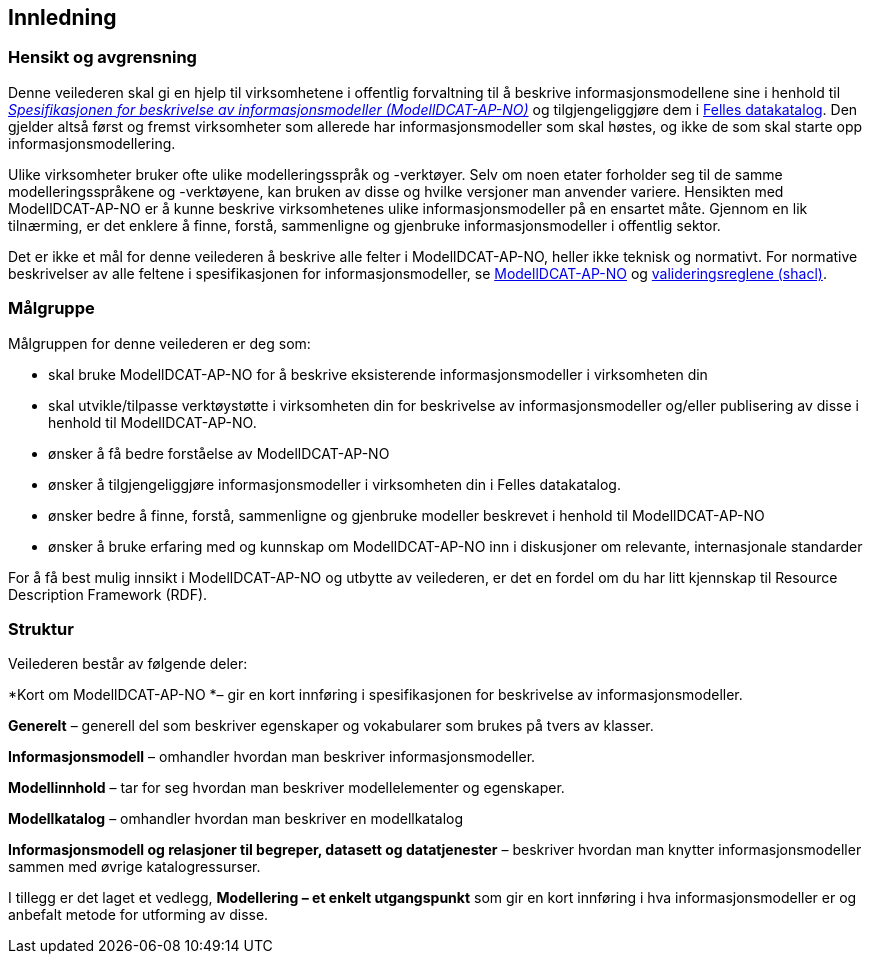 == Innledning [[Innledning]]

=== Hensikt og avgrensning [[Hensikt-og-avgrensning]]

Denne veilederen skal gi en hjelp til virksomhetene i offentlig forvaltning til å beskrive informasjonsmodellene sine i henhold til https://data.norge.no/specification/modelldcat-ap-no/[_Spesifikasjonen for beskrivelse av informasjonsmodeller (ModellDCAT-AP-NO)_] og tilgjengeliggjøre dem i https://data.norge.no/[Felles datakatalog]. Den gjelder altså først og fremst virksomheter som allerede har informasjonsmodeller som skal høstes, og ikke de som skal starte opp informasjonsmodellering.

Ulike virksomheter bruker ofte ulike modelleringsspråk og -verktøyer. Selv om noen etater forholder seg til de samme modelleringsspråkene og -verktøyene, kan bruken av disse og hvilke versjoner man anvender variere. Hensikten med ModellDCAT-AP-NO er å kunne beskrive virksomhetenes ulike informasjonsmodeller på en ensartet måte. Gjennom en lik tilnærming, er det enklere å finne, forstå, sammenligne og gjenbruke informasjonsmodeller i offentlig sektor.

Det er ikke et mål for denne veilederen å beskrive alle felter i ModellDCAT-AP-NO, heller ikke teknisk og normativt. For normative beskrivelser av alle feltene i spesifikasjonen for informasjonsmodeller, se https://data.norge.no/specification/modelldcat-ap-no/[ModellDCAT-AP-NO] og https://github.com/Informasjonsforvaltning/modelldcat-ap-no/tree/develop/shacl[valideringsreglene (shacl)].

=== Målgruppe [[Målgruppe]]

Målgruppen for denne veilederen er deg som:

*       skal bruke ModellDCAT-AP-NO for å beskrive eksisterende informasjonsmodeller i virksomheten din
*       skal utvikle/tilpasse verktøystøtte i virksomheten din for beskrivelse av informasjonsmodeller og/eller publisering av disse i henhold til ModellDCAT-AP-NO.
*       ønsker å få bedre forståelse av ModellDCAT-AP-NO
*       ønsker å tilgjengeliggjøre informasjonsmodeller i virksomheten din i Felles datakatalog.
*       ønsker bedre å finne, forstå, sammenligne og gjenbruke modeller beskrevet i henhold til ModellDCAT-AP-NO
*       ønsker å bruke erfaring med og kunnskap om ModellDCAT-AP-NO inn i diskusjoner om relevante, internasjonale standarder

For å få best mulig innsikt i ModellDCAT-AP-NO og utbytte av veilederen, er det en fordel om du har litt kjennskap til Resource Description Framework (RDF).

=== Struktur [[Struktur]]

Veilederen består av følgende deler:

*Kort om ModellDCAT-AP-NO *– gir en kort innføring i spesifikasjonen for beskrivelse av informasjonsmodeller.

*Generelt* – generell del som beskriver egenskaper og vokabularer som brukes på tvers av klasser.

*Informasjonsmodell* – omhandler hvordan man beskriver informasjonsmodeller.

*Modellinnhold* – tar for seg hvordan man beskriver modellelementer og egenskaper.

*Modellkatalog* – omhandler hvordan man beskriver en modellkatalog

*Informasjonsmodell og relasjoner til begreper, datasett og datatjenester* – beskriver hvordan man knytter informasjonsmodeller sammen med øvrige katalogressurser.

I tillegg er det laget et vedlegg, *Modellering – et enkelt utgangspunkt* som gir en kort innføring i hva informasjonsmodeller er og anbefalt metode for utforming av disse.
